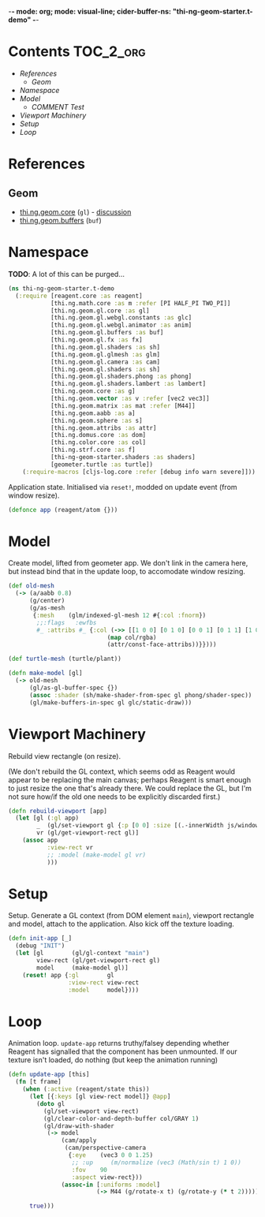 -*- mode: org; mode: visual-line; cider-buffer-ns: "thi-ng-geom-starter.t-demo" -*-
#+STARTUP: indent
#+PROPERTY: header-args:clojure  :tangle t_demo.cljs
#+PROPERTY: header-args:clojure+ :results value verbatim replace

* Contents                                                          :TOC_2_org:
 - [[References][References]]
   - [[Geom][Geom]]
 - [[Namespace][Namespace]]
 - [[Model][Model]]
   - [[COMMENT Test][COMMENT Test]]
 - [[Viewport Machinery][Viewport Machinery]]
 - [[Setup][Setup]]
 - [[Loop][Loop]]

* References
** Geom

- [[https://github.com/thi-ng/geom/blob/develop/src/gl/core.org][thi.ng.geom.core]] (~gl~) - [[https://gitter.im/thi-ng/geom][discussion]]
- [[https://github.com/thi-ng/geom/blob/develop/src/gl/buffers.org][thi.ng.geom.buffers]] (~buf~)

* Namespace

*TODO*: A lot of this can be purged...

#+BEGIN_SRC clojure
    (ns thi-ng-geom-starter.t-demo
      (:require [reagent.core :as reagent]
                [thi.ng.math.core :as m :refer [PI HALF_PI TWO_PI]]
                [thi.ng.geom.gl.core :as gl]
                [thi.ng.geom.gl.webgl.constants :as glc]
                [thi.ng.geom.gl.webgl.animator :as anim]
                [thi.ng.geom.gl.buffers :as buf]
                [thi.ng.geom.gl.fx :as fx]
                [thi.ng.geom.gl.shaders :as sh]
                [thi.ng.geom.gl.glmesh :as glm]
                [thi.ng.geom.gl.camera :as cam]
                [thi.ng.geom.gl.shaders :as sh]
                [thi.ng.geom.gl.shaders.phong :as phong]
                [thi.ng.geom.gl.shaders.lambert :as lambert]
                [thi.ng.geom.core :as g]
                [thi.ng.geom.vector :as v :refer [vec2 vec3]]
                [thi.ng.geom.matrix :as mat :refer [M44]]
                [thi.ng.geom.aabb :as a]
                [thi.ng.geom.sphere :as s]
                [thi.ng.geom.attribs :as attr]
                [thi.ng.domus.core :as dom]
                [thi.ng.color.core :as col]
                [thi.ng.strf.core :as f]
                [thi-ng-geom-starter.shaders :as shaders]
                [geometer.turtle :as turtle])
        (:require-macros [cljs-log.core :refer [debug info warn severe]]))
#+END_SRC

#+RESULTS:
: nil

Application state. Initialised via ~reset!~, modded on update event (from window resize).

#+BEGIN_SRC clojure
  (defonce app (reagent/atom {}))
#+END_SRC

#+RESULTS:
: nil

* Model

Create model, lifted from geometer app. We don't link in the camera here, but instead bind that in the update loop, to accomodate window resizing.

#+BEGIN_SRC clojure
  (def old-mesh
    (-> (a/aabb 0.8)
        (g/center)
        (g/as-mesh
         {:mesh    (glm/indexed-gl-mesh 12 #{:col :fnorm})
          ;;:flags   :ewfbs
          #_ :attribs #_ {:col (->> [[1 0 0] [0 1 0] [0 0 1] [0 1 1] [1 0 1] [1 1 0]]
                              (map col/rgba)
                              (attr/const-face-attribs))}})))

  (def turtle-mesh (turtle/plant))

  (defn make-model [gl]
    (-> old-mesh
        (gl/as-gl-buffer-spec {})
        (assoc :shader (sh/make-shader-from-spec gl phong/shader-spec))
        (gl/make-buffers-in-spec gl glc/static-draw)))
#+END_SRC

#+RESULTS:

** COMMENT Test
#+BEGIN_SRC clojure
(type old-mesh)
#+END_SRC

#+RESULTS:
: thi.ng.geom.gl.glmesh/IndexedGLMesh

* Viewport Machinery

Rebuild view rectangle (on resize).

(We don't rebuild the GL context, which seems odd as Reagent would appear to be replacing the main canvas; perhaps Reagent is smart enough to just resize the one that's already there. We could replace the GL, but I'm not sure how/if the old one needs to be explicitly discarded first.)

#+BEGIN_SRC clojure
  (defn rebuild-viewport [app]
    (let [gl (:gl app)
          _  (gl/set-viewport gl {:p [0 0] :size [(.-innerWidth js/window) (.-innerHeight js/window)]})
          vr (gl/get-viewport-rect gl)]
      (assoc app
             :view-rect vr
             ;; :model (make-model gl vr)
             )))
#+END_SRC

* Setup

Setup. Generate a GL context (from DOM element ~main~), viewport rectangle and model, attach to the application. Also kick off the texture loading.

#+BEGIN_SRC clojure
  (defn init-app [_]
    (debug "INIT")
    (let [gl        (gl/gl-context "main")
          view-rect (gl/get-viewport-rect gl)
          model     (make-model gl)]
      (reset! app {:gl        gl
                   :view-rect view-rect
                   :model     model})))
#+END_SRC

* Loop

Animation loop. ~update-app~ returns truthy/falsey depending whether Reagent has signalled that the component has been unmounted. If our texture isn't loaded, do nothing (but keep the animation running)

#+BEGIN_SRC clojure
  (defn update-app [this]
    (fn [t frame]
      (when (:active (reagent/state this))
        (let [{:keys [gl view-rect model]} @app]
          (doto gl
            (gl/set-viewport view-rect)
            (gl/clear-color-and-depth-buffer col/GRAY 1)
            (gl/draw-with-shader
             (-> model
                 (cam/apply
                  (cam/perspective-camera
                   {:eye    (vec3 0 0 1.25)
                    ;; :up     (m/normalize (vec3 (Math/sin t) 1 0))
                    :fov    90
                    :aspect view-rect}))
                 (assoc-in [:uniforms :model]
                           (-> M44 (g/rotate-x t) (g/rotate-y (* t 2))))))))

        true)))
#+END_SRC
